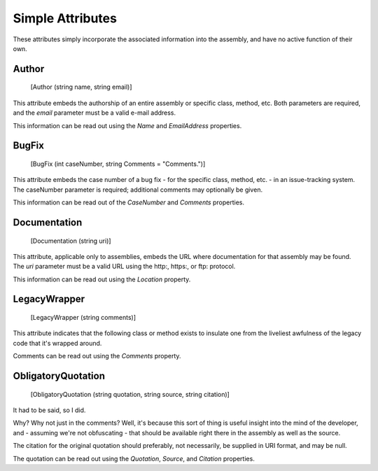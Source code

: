 ﻿Simple Attributes
=================

These attributes simply incorporate the associated information into the assembly, and have no active function of their own.

Author
------

    [Author (string name, string email)]

This attribute embeds the authorship of an entire assembly or specific class, method, etc. Both parameters are required, and the *email* parameter must be a valid e-mail address.

This information can be read out using the *Name* and *EmailAddress* properties.

BugFix
------

    [BugFix (int caseNumber, string Comments = "Comments.")]

This attribute embeds the case number of a bug fix - for the specific class, method, etc. - in an issue-tracking system. The caseNumber parameter is required; additional comments may optionally be given.

This information can be read out of the *CaseNumber* and *Comments* properties.

Documentation
-------------

    [Documentation (string uri)]

This attribute, applicable only to assemblies, embeds the URL where documentation for that assembly may be found. The *uri* parameter must be a valid URL using the http:, https:, or ftp: protocol.

This information can be read out using the *Location* property.

LegacyWrapper
-------------

    [LegacyWrapper (string comments)]

This attribute indicates that the following class or method exists to insulate one from the liveliest awfulness of the legacy code that it's wrapped around.

Comments can be read out using the *Comments* property.

ObligatoryQuotation
-------------------

    [ObligatoryQuotation (string quotation, string source, string citation)]

It had to be said, so I did.

Why? Why not just in the comments? Well, it's because this sort of thing is useful insight into the mind of the developer, and - assuming we're not obfuscating - that should be available right there in the assembly as well as the source.

The citation for the original quotation should preferably, not necessarily, be supplied in URI format, and may be null.


The quotation can be read out using the *Quotation*, *Source*, and *Citation* properties.
